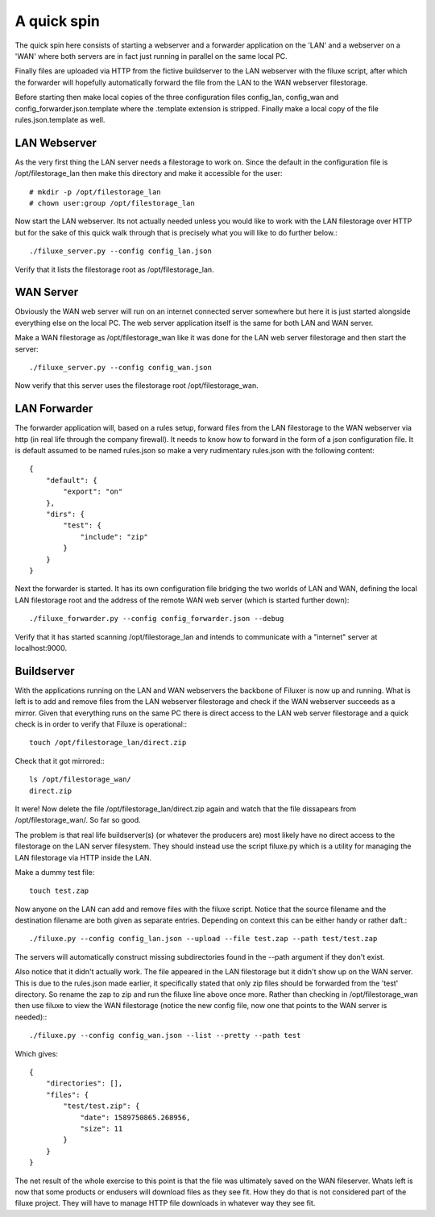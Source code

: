 
##############################
A quick spin
##############################

The quick spin here consists of starting a webserver and a forwarder application on the 'LAN' and a webserver on a 'WAN' where both servers are in fact just running in parallel on the same local PC.

.. image:: images/aquickspin.png
    :width: 500px
    :align: center

Finally files are uploaded via HTTP from the fictive buildserver to the LAN webserver with the filuxe script, after which the forwarder will hopefully automatically forward the file from the LAN to the WAN webserver filestorage.


Before starting then make local copies of the three configuration files config_lan, config_wan and config_forwarder.json.template where the .template extension is stripped. Finally make a local copy of the file rules.json.template as well.


LAN Webserver
=============

As the very first thing the LAN server needs a filestorage to work on. Since the default in the configuration file is /opt/filestorage_lan then make this directory and make it accessible for the user::

    # mkdir -p /opt/filestorage_lan
    # chown user:group /opt/filestorage_lan

Now start the LAN webserver. Its not actually needed unless you would like to work with the LAN filestorage over HTTP but for the sake of this quick walk through that is precisely what you will like to do further below.::

    ./filuxe_server.py --config config_lan.json

Verify that it lists the filestorage root as /opt/filestorage_lan.


WAN Server
==========

Obviously the WAN web server will run on an internet connected server somewhere but here it is just started alongside everything else on the local PC. The web server application itself is the same for both LAN and WAN server.

Make a WAN filestorage as /opt/filestorage_wan like it was done for the LAN web server filestorage and then start the server::

    ./filuxe_server.py --config config_wan.json

Now verify that this server uses the filestorage root /opt/filestorage_wan.


LAN Forwarder
=============

The forwarder application will, based on a rules setup, forward files from the LAN filestorage to the WAN webserver via http (in real life through the company firewall). It needs to know how to forward in the form of a json configuration file. It is default assumed to be named rules.json so make a very rudimentary rules.json with the following content:

::

    {
        "default": {
            "export": "on"
        },
        "dirs": {
            "test": {
                "include": "zip"
            }
        }
    }

Next the forwarder is started. It has its own configuration file bridging the two worlds of LAN and WAN, defining the local LAN filestorage root and the address of the remote WAN web server (which is started further down)::

    ./filuxe_forwarder.py --config config_forwarder.json --debug

Verify that it has started scanning /opt/filestorage_lan and intends to communicate with a "internet" server at localhost:9000.



Buildserver
===========

With the applications running on the LAN and WAN webservers the backbone of Filuxer is now up and running. What is left is to add and remove files from the LAN webserver filestorage and check if the WAN webserver succeeds as a mirror.
Given that everything runs on the same PC there is direct access to the LAN web server filestorage and a quick check is in order to verify that Filuxe is operational:::

    touch /opt/filestorage_lan/direct.zip

Check that it got mirrored:::

    ls /opt/filestorage_wan/
    direct.zip

It were! Now delete the file /opt/filestorage_lan/direct.zip again and watch that the file dissapears from /opt/filestorage_wan/. So far so good.

The problem is that real life buildserver(s) (or whatever the producers are) most likely have no direct access to the filestorage on the LAN server filesystem. They should instead use the script filuxe.py which is a utility for managing the LAN filestorage via HTTP inside the LAN.

Make a dummy test file::

    touch test.zap

Now anyone on the LAN can add and remove files with the filuxe script. Notice that the source filename and the destination filename are both given as separate entries. Depending on context this can be either handy or rather daft.::

    ./filuxe.py --config config_lan.json --upload --file test.zap --path test/test.zap

The servers will automatically construct missing subdirectories found in the --path argument if they don't exist.

Also notice that it didn't actually work. The file appeared in the LAN filestorage but it didn't show up on the WAN server. This is due to the rules.json made earlier, it specifically stated that only zip files should be forwarded from the 'test' directory. So rename the zap to zip and run the filuxe line above once more. Rather than checking in /opt/filestorage_wan then use filuxe to view the WAN filestorage (notice the new config file, now one that points to the WAN server is needed):::

    ./filuxe.py --config config_wan.json --list --pretty --path test

Which gives:

::

    {
        "directories": [],
        "files": {
            "test/test.zip": {
                "date": 1589750865.268956,
                "size": 11
            }
        }
    }


The net result of the whole exercise to this point is that the file was ultimately saved on the WAN fileserver. Whats left is now that some products or endusers will download files as they see fit. How they do that is not considered part of the filuxe project. They will have to manage HTTP file downloads in whatever way they see fit.


